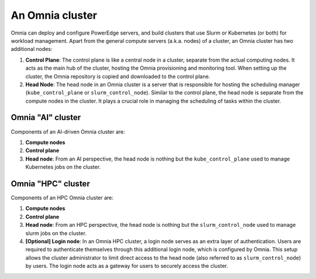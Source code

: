 An Omnia cluster
==================

Omnia can deploy and configure PowerEdge servers, and build clusters that use Slurm or Kubernetes (or both) for workload management. Apart from the general compute servers (a.k.a. nodes) of a cluster, an Omnia cluster has two additional nodes:

1. **Control Plane**: The control plane is like a central node in a cluster, separate from the actual computing nodes. It acts as the main hub of the cluster, hosting the Omnia provisioning and monitoring tool. When setting up the cluster, the Omnia repository is copied and downloaded to the control plane.
2. **Head Node**: The head node in an Omnia cluster is a server that is responsible for hosting the scheduling manager (``kube_control_plane`` or ``slurm_control_node``). Similar to the control plane, the head node is separate from the compute nodes in the cluster. It plays a crucial role in managing the scheduling of tasks within the cluster.

Omnia "AI" cluster
-------------------

Components of an AI-driven Omnia cluster are:

1. **Compute nodes**
2. **Control plane**
3. **Head node**: From an AI perspective, the head node is nothing but the ``kube_control_plane`` used to manage Kubernetes jobs on the cluster.

Omnia "HPC" cluster
--------------------

Components of an HPC Omnia cluster are:

1. **Compute nodes**
2. **Control plane**
3. **Head node**: From an HPC perspective, the head node is nothing but the ``slurm_control_node`` used to manage slurm jobs on the cluster.
4. **[Optional] Login node**: In an Omnia HPC cluster, a login node serves as an extra layer of authentication. Users are required to authenticate themselves through this additional login node, which is configured by Omnia. This setup allows the cluster administrator to limit direct access to the head node (also referred to as ``slurm_control_node``) by users. The login node acts as a gateway for users to securely access the cluster.